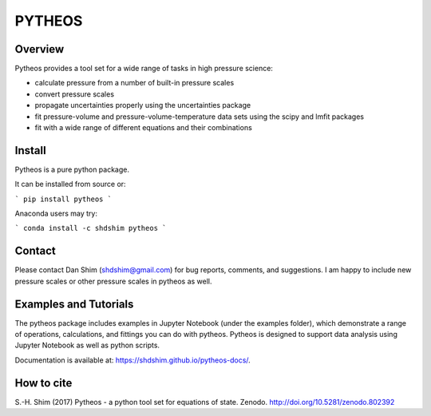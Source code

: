 PYTHEOS
=======

.. image:: https://zenodo.org/badge/93273486.svg
   :target: https://zenodo.org/badge/latestdoi/93273486

Overview
--------

Pytheos provides a tool set for a wide range of tasks in high pressure
science:

- calculate pressure from a number of built-in pressure scales

- convert pressure scales

- propagate uncertainties properly using the uncertainties package

- fit pressure-volume and pressure-volume-temperature data sets using the scipy and lmfit packages

- fit with a wide range of different equations and their combinations

Install
-------

Pytheos is a pure python package.

It can be installed from source or:

```
pip install pytheos
```

Anaconda users may try:

```
conda install -c shdshim pytheos
```

Contact
-------

Please contact Dan Shim (shdshim@gmail.com) for bug reports, comments, and
suggestions.  I am happy to include new pressure scales or other pressure
scales in pytheos as well.

Examples and Tutorials
----------------------

The pytheos package includes examples in Jupyter Notebook (under the examples
folder), which demonstrate a range of operations, calculations, and fittings
you can do with pytheos. Pytheos is designed to support data
analysis using Jupyter Notebook as well as python scripts.

Documentation is available at: https://shdshim.github.io/pytheos-docs/.

How to cite
-----------

S.-H. Shim (2017) Pytheos - a python tool set for equations of state.
Zenodo. http://doi.org/10.5281/zenodo.802392
